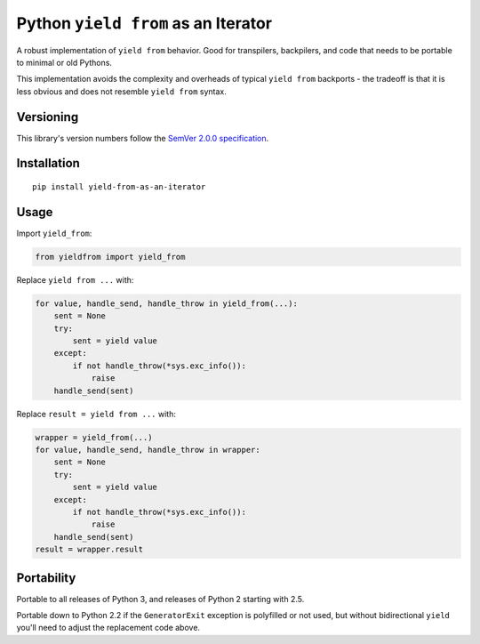 Python ``yield from`` as an Iterator
====================================

A robust implementation of ``yield from`` behavior. Good for transpilers,
backpilers, and code that needs to be portable to minimal or old Pythons.

This implementation avoids the complexity and overheads of typical
``yield from`` backports - the tradeoff is that it is less obvious
and does not resemble ``yield from`` syntax.


Versioning
----------

This library's version numbers follow the `SemVer 2.0.0
specification <https://semver.org/spec/v2.0.0.html>`_.


Installation
------------

::

    pip install yield-from-as-an-iterator


Usage
-----

Import ``yield_from``:

.. code:: python

    from yieldfrom import yield_from

Replace ``yield from ...`` with: 

.. code:: python

    for value, handle_send, handle_throw in yield_from(...):
        sent = None
        try:
            sent = yield value
        except:
            if not handle_throw(*sys.exc_info()):
                raise
        handle_send(sent)

Replace ``result = yield from ...`` with:

.. code:: python

    wrapper = yield_from(...)
    for value, handle_send, handle_throw in wrapper:
        sent = None
        try:
            sent = yield value
        except:
            if not handle_throw(*sys.exc_info()):
                raise
        handle_send(sent)
    result = wrapper.result


Portability
-----------

Portable to all releases of Python 3, and releases
of Python 2 starting with 2.5.

Portable down to Python 2.2 if the ``GeneratorExit`` exception
is polyfilled or not used, but without bidirectional ``yield``
you'll need to adjust the replacement code above.
